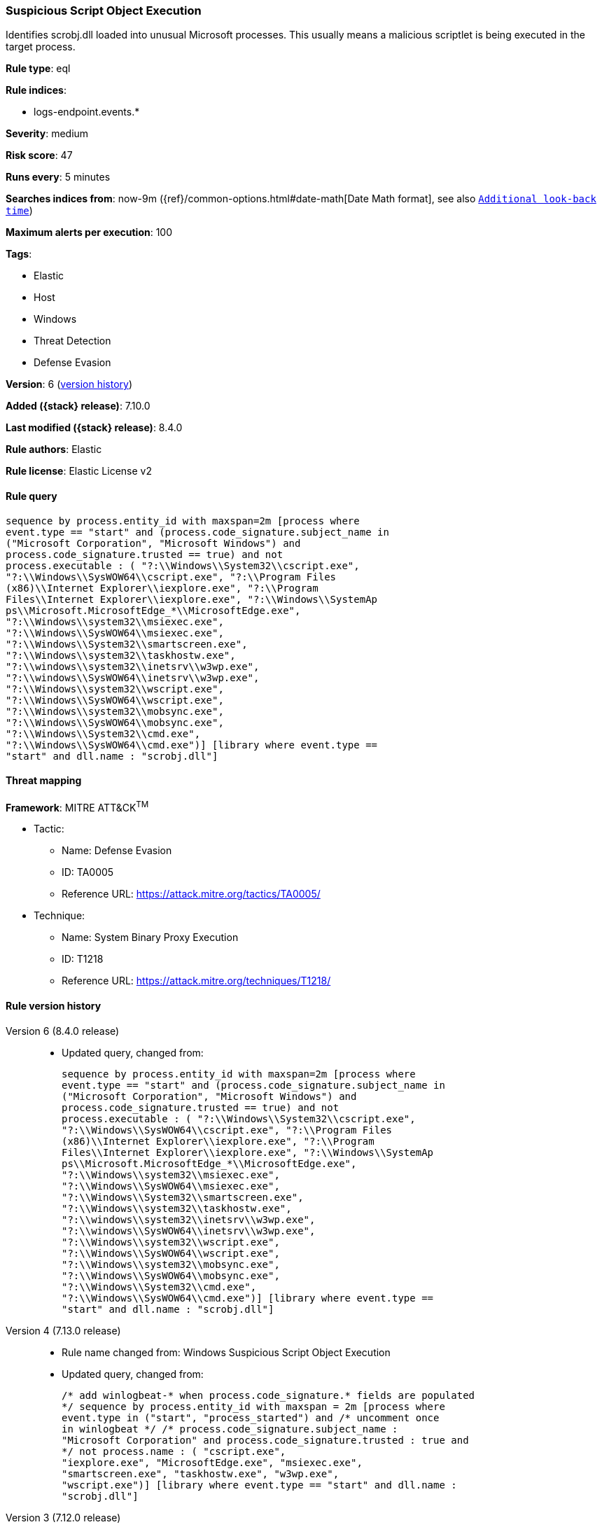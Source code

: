 [[suspicious-script-object-execution]]
=== Suspicious Script Object Execution

Identifies scrobj.dll loaded into unusual Microsoft processes. This usually means a malicious scriptlet is being executed in the target process.

*Rule type*: eql

*Rule indices*:

* logs-endpoint.events.*

*Severity*: medium

*Risk score*: 47

*Runs every*: 5 minutes

*Searches indices from*: now-9m ({ref}/common-options.html#date-math[Date Math format], see also <<rule-schedule, `Additional look-back time`>>)

*Maximum alerts per execution*: 100

*Tags*:

* Elastic
* Host
* Windows
* Threat Detection
* Defense Evasion

*Version*: 6 (<<suspicious-script-object-execution-history, version history>>)

*Added ({stack} release)*: 7.10.0

*Last modified ({stack} release)*: 8.4.0

*Rule authors*: Elastic

*Rule license*: Elastic License v2

==== Rule query


[source,js]
----------------------------------
sequence by process.entity_id with maxspan=2m [process where
event.type == "start" and (process.code_signature.subject_name in
("Microsoft Corporation", "Microsoft Windows") and
process.code_signature.trusted == true) and not
process.executable : ( "?:\\Windows\\System32\\cscript.exe",
"?:\\Windows\\SysWOW64\\cscript.exe", "?:\\Program Files
(x86)\\Internet Explorer\\iexplore.exe", "?:\\Program
Files\\Internet Explorer\\iexplore.exe", "?:\\Windows\\SystemAp
ps\\Microsoft.MicrosoftEdge_*\\MicrosoftEdge.exe",
"?:\\Windows\\system32\\msiexec.exe",
"?:\\Windows\\SysWOW64\\msiexec.exe",
"?:\\Windows\\System32\\smartscreen.exe",
"?:\\Windows\\system32\\taskhostw.exe",
"?:\\windows\\system32\\inetsrv\\w3wp.exe",
"?:\\windows\\SysWOW64\\inetsrv\\w3wp.exe",
"?:\\Windows\\system32\\wscript.exe",
"?:\\Windows\\SysWOW64\\wscript.exe",
"?:\\Windows\\system32\\mobsync.exe",
"?:\\Windows\\SysWOW64\\mobsync.exe",
"?:\\Windows\\System32\\cmd.exe",
"?:\\Windows\\SysWOW64\\cmd.exe")] [library where event.type ==
"start" and dll.name : "scrobj.dll"]
----------------------------------

==== Threat mapping

*Framework*: MITRE ATT&CK^TM^

* Tactic:
** Name: Defense Evasion
** ID: TA0005
** Reference URL: https://attack.mitre.org/tactics/TA0005/
* Technique:
** Name: System Binary Proxy Execution
** ID: T1218
** Reference URL: https://attack.mitre.org/techniques/T1218/

[[suspicious-script-object-execution-history]]
==== Rule version history

Version 6 (8.4.0 release)::
* Updated query, changed from:
+
[source, js]
----------------------------------
sequence by process.entity_id with maxspan=2m [process where
event.type == "start" and (process.code_signature.subject_name in
("Microsoft Corporation", "Microsoft Windows") and
process.code_signature.trusted == true) and not
process.executable : ( "?:\\Windows\\System32\\cscript.exe",
"?:\\Windows\\SysWOW64\\cscript.exe", "?:\\Program Files
(x86)\\Internet Explorer\\iexplore.exe", "?:\\Program
Files\\Internet Explorer\\iexplore.exe", "?:\\Windows\\SystemAp
ps\\Microsoft.MicrosoftEdge_*\\MicrosoftEdge.exe",
"?:\\Windows\\system32\\msiexec.exe",
"?:\\Windows\\SysWOW64\\msiexec.exe",
"?:\\Windows\\System32\\smartscreen.exe",
"?:\\Windows\\system32\\taskhostw.exe",
"?:\\windows\\system32\\inetsrv\\w3wp.exe",
"?:\\windows\\SysWOW64\\inetsrv\\w3wp.exe",
"?:\\Windows\\system32\\wscript.exe",
"?:\\Windows\\SysWOW64\\wscript.exe",
"?:\\Windows\\system32\\mobsync.exe",
"?:\\Windows\\SysWOW64\\mobsync.exe",
"?:\\Windows\\System32\\cmd.exe",
"?:\\Windows\\SysWOW64\\cmd.exe")] [library where event.type ==
"start" and dll.name : "scrobj.dll"]
----------------------------------

Version 4 (7.13.0 release)::
* Rule name changed from: Windows Suspicious Script Object Execution
+
* Updated query, changed from:
+
[source, js]
----------------------------------
/* add winlogbeat-* when process.code_signature.* fields are populated
*/ sequence by process.entity_id with maxspan = 2m [process where
event.type in ("start", "process_started") and /* uncomment once
in winlogbeat */ /* process.code_signature.subject_name :
"Microsoft Corporation" and process.code_signature.trusted : true and
*/ not process.name : ( "cscript.exe",
"iexplore.exe", "MicrosoftEdge.exe", "msiexec.exe",
"smartscreen.exe", "taskhostw.exe", "w3wp.exe",
"wscript.exe")] [library where event.type == "start" and dll.name :
"scrobj.dll"]
----------------------------------

Version 3 (7.12.0 release)::
* Updated query, changed from:
+
[source, js]
----------------------------------
/* add winlogbeat-* when process.code_signature.* fields are populated
*/ sequence by process.entity_id with maxspan=2m [process where
event.type in ("start", "process_started") and /* uncomment once
in winlogbeat */ /* process.code_signature.subject_name ==
"Microsoft Corporation" and process.code_signature.trusted == true and
*/ not (process.name : "cscript.exe" or process.name :
"iexplore.exe" or process.name : "MicrosoftEdge.exe" or
process.name : "msiexec.exe" or process.name :
"smartscreen.exe" or process.name : "taskhostw.exe" or
process.name : "w3wp.exe" or process.name : "wscript.exe")]
[library where event.type == "start" and file.name : "scrobj.dll"]
----------------------------------

Version 2 (7.11.0 release)::
* Formatting only

